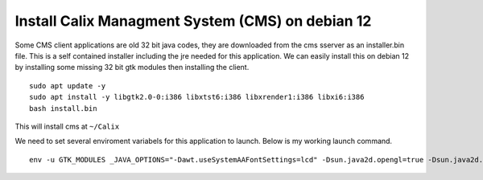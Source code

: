Install Calix Managment System (CMS) on debian 12
=================================================

Some CMS client applications are old 32 bit java codes, they are downloaded from the cms sserver as an installer.bin file. 
This is a self contained installer including the jre needed for this application.
We can easily install this on debian 12 by installing some missing 32 bit gtk modules then installing the client. ::

	sudo apt update -y
	sudo apt install -y libgtk2.0-0:i386 libxtst6:i386 libxrender1:i386 libxi6:i386
	bash install.bin

This will install cms at ``~/Calix``

We need to set several enviroment variabels for this application to launch. Below is my working launch command. ::

	env -u GTK_MODULES _JAVA_OPTIONS="-Dawt.useSystemAAFontSettings=lcd" -Dsun.java2d.opengl=true -Dsun.java2d.noddraw=true ~/Calix/EMSGui

